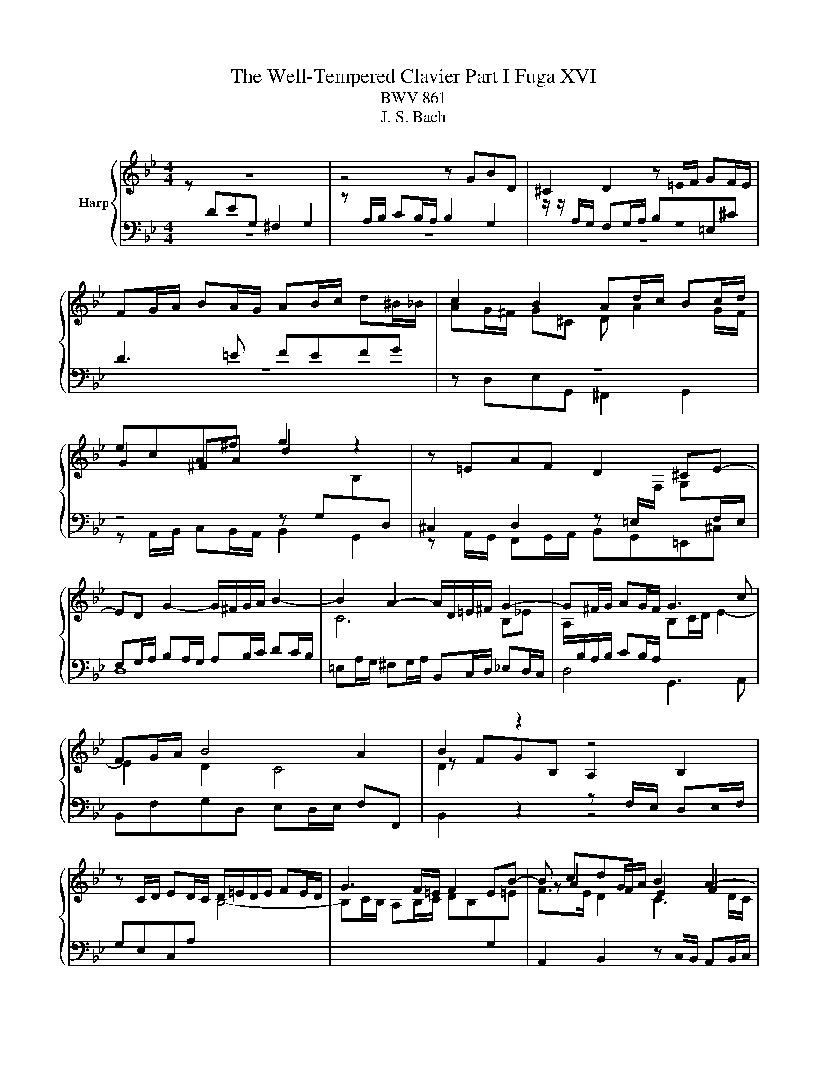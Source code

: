 X:1
T:The Well-Tempered Clavier Part I Fuga XVI
T:BWV 861
T:J. S. Bach
%%score { ( 1 2 5 ) | ( 3 4 ) }
L:1/8
M:4/4
K:Bb
V:1 treble nm="Harp"
V:2 treble 
V:5 treble 
V:3 bass 
V:4 bass 
V:1
 z8 | z4 z GBD | ^C2 D2 z =E/F/ GF/E/ | FG/A/ BA/G/ AB/c/ d^B/_B/ | c2 B2 Ad/c/ Bc/d/ | %5
 ecA^f g2 z2 | z =EAF D2 ^CE- | ED G2- G/^F/G/A/ B2- | B2 A2- A/D/=E/^F/ G2- | G^F/G/ AG/F/ G3 c | %10
 FG/A/ B4 A2 | B2 z2 z4 | z C/D/ ED/C/ D/=E/D/E/ FE/D/ | G3 F/=E/ F2 EB- | B cdF E2 F2 | %15
 z G/A/ BA/G/ AB/c/ dc/B/ | cd/c/ Bc/d/ ef/e/ de/f/ | geca b z z2 | z g/_a/ ba/g/ aa/g/ fg/a/ | %19
 d g2 f/e/ d3 c/=B/ | c2 =Bd Gg_ac | =B2 c2 z d/e/ fe/d/ | e/d/e/f/ g z z d/c/ Bc/d/ | %23
 e/d/c/B/ A^f g z z/ d/c/B/ | A2- A/B/c/d/ G2- G/B/_A/G/ | F2- F/G/_A/B/ E2- E/G/F/E/ | %26
 D2- D/D/=E/^F/ G2- G/B/A/G/ | ^FdeG F2 G2 | z A/B/ cB/A/ d z z2 | z4 z d/e/ fe/d/ | %30
 e2- e/d/c/B/ A2 z e/d/ | cd/e/ d=e/^f/ gf/g/ a2- | adgf edc_B | A4 !fermata!G4 |] %34
V:2
 z[I:staff +1] DEG, ^F,2 G,2 |[I:staff -1] z[I:staff +1] A,/B,/ CB,/A,/ B,2 G,2 | %2
[I:staff -1] z/ z/[I:staff +1] A,/G,/ F,G,/A,/ B,G,=E,^C | D3 =E FEFG | %4
[I:staff -1] AG/^F/ G^C D A2 G/F/ | G2 ^FA d2 z2 | x8 | x8 | C6 B,_E | %9
 A,/[I:staff +1]B,/A,/B,/ CB,/A,/[I:staff -1] B,C/D/ E2- | E2 D2 C4 | z FGB, A,2 B,2 | x8 | x8 | %14
 z A2 G/A/ B2 A2- | AG/F/ =EC- CD/_E/ F>G | A2 G2 z cdF | E2 F2 z F/G/ _AG/F/ | %18
 G z z2 z f/e/ de/f/ | Be/d/ cd/e/ FG/F/ EF/G/ | _AFD=B c2 z[I:staff +1] E | %21
[I:staff -1] DE/F/ GA/=B/ cB/c/ dG- | Gc/d/ eG ^F2 G2- | GA/B/ cB/A/ B/D/=E/^F/ G2- | %24
 G/G/F/E/ D2- D/B,/C/D/ E2- | E/E/D/C/ B,2- B,/G,/A,/B,/ C2- | %26
 C/C/B,/A,/ G,2- G,/[I:staff +1]G,/[I:staff -1]A,/B,/ C^C | D2 z2 z d/c/ Bc/d/ | edce A z z2 | %29
 z ^F/G/ AG/F/ G4- | G4 z deG | ^F2 G2 z A/B/ cB/A/ | B3 [G=B] [Ac] z [DG] z | G2 ^F2 D4 |] %34
V:3
 z8 | z8 | z8 | z8 | z8 | z4 z G,[I:staff -1]B,[I:staff +1]D, | %6
 ^C,2 D,2 z =E,/[I:staff -1]F,/ G,[I:staff +1]F,/E,/ | F,G,/A,/ B,A,/G,/ A,B,/C/ DC/B,/ | %8
 =E,A,/G,/ ^F,G,/A,/ B,,C,/D,/ _E,D,/C,/ | D,4 G,,3 A,, | B,,F,G,D, E,D,/E,/ F,F,, | %11
[I:staff -1] D2[I:staff +1] z2 z F,/E,/ D,E,/F,/ | G,E,C,A,[I:staff -1] B,4- | %13
 B,C/B,/ A,B,/C/ DB,[I:staff +1]G,[I:staff -1]=E | F>E D2 C3 D/C/ | %15
[I:staff +1] B,4 A,2 z/ B,/C/D/ | EF/E/ D G,2 F,B,_A, | G,2 A,C F, z z2 | %18
 E,D,/C,/ D,=E, F,F,,/G,,/ _A,,G,,/F,,/ | G,,G,_A,C, =B,,2 C,2 | z D,/E,/ F,E,/D,/ ^D,=E,F,^F, | %21
 G,/_A,/G,/F,/ E,F,/G,/ A,F,D,=B, | C2- C/D/C/B,/ A,/D,/C,/D,/ E,/D,/C,/B,,/ | %23
 A,,C,D,D,, G,,G,/A,/ B,A,/G,/ | DD,/E,/ F,E,/D,/ E,,E,/F,/ G,F,/E,/ | %25
 B,B,,/C,/ D,C,/B,,/ C,,C,/D,/ E,D,/C,/ | G,G,,/A,,/ B,,A,,/G,,/ E,4 | z4 z DEG, | %28
 ^F,2 G,2 z[I:staff -1] A,/B,/ CB,/A,/ | B,4-[I:staff +1] B,_C/A,/ G,A,/=B,/ | C2 z2 z4 | z8 | %32
 z DEG, ^F,2 G,2 | z A,/[I:staff -1]B,/ CB,/A,/ =B,4 |] %34
V:4
 x8 | x8 | x8 | x8 | z D,E,G,, ^F,,2 G,,2 | z A,,/B,,/ C,B,,/A,,/ B,,2 G,,2 | %6
 z A,,/G,,/ F,,G,,/A,,/ B,,G,,=E,,^C, | D,8 | x8 | x8 | x8 | B,,2 z2 z4 | x8 | x8 | %14
 A,,2 B,,2 z C,/B,,/ A,,B,,/C,/ | D,B,,G,,=E, F,4- | F,F,G,B,, A,,2 B,,2 | %17
 z C,/D,/ E,D,/C,/ D,C,/B,,/ C,D, | x8 | x8 | x8 | x8 | x8 | x8 | x8 | x8 | x8 | D,2 z2 z4 | %28
 z D,E,G,, ^F,,2 A,,2 | D,,D,/C,/ B,,C,/D,/ E,4- | E,E,/D,/ C,D,/E,/ ^F,,B,,/A,,/ F,,G,,/A,,/ | %31
 D,,D,/C,/ B,,C,/D,/ E,C,A,,^F, | G,F,E,D, C,B,,A,,G,, | C,A,,D,D,, !fermata!G,,4 |] %34
V:5
 x8 | x8 | x8 | x8 | x8 | x8 | x8 | x8 | x8 | x8 | x8 | x8 | x8 | x8 | x8 | x8 | x8 | x8 | x8 | %19
 x8 | x8 | x8 | x8 | x8 | x8 | x8 | x8 | x8 | x8 | x8 | x8 | x8 | x8 | E2 D2 z4 |] %34

